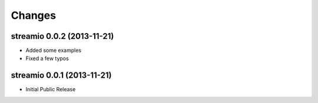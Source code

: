Changes
-------


streamio 0.0.2 (2013-11-21)
...........................

- Added some examples
- Fixed a few typos


streamio 0.0.1 (2013-11-21)
...........................

- Initial Public Release
